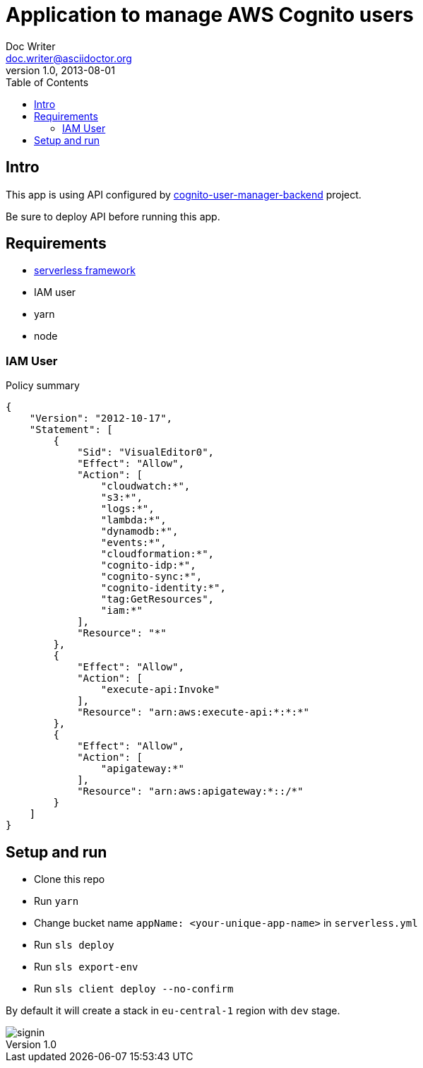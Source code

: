 = Application to manage AWS Cognito users
Doc Writer <doc.writer@asciidoctor.org>
v1.0, 2013-08-01
:toc:
:imagesdir: ./docs-img

== Intro
This app is using API configured by https://github.com/jzoric/cognito-user-manager-backend[cognito-user-manager-backend] project.

Be sure to deploy API before running this app.

== Requirements
* https://serverless.com/[serverless framework]
* IAM user
* yarn
* node

=== IAM User

.Policy summary
----
{
    "Version": "2012-10-17",
    "Statement": [
        {
            "Sid": "VisualEditor0",
            "Effect": "Allow",
            "Action": [
                "cloudwatch:*",
                "s3:*",
                "logs:*",
                "lambda:*",
                "dynamodb:*",
                "events:*",
                "cloudformation:*",
                "cognito-idp:*",
                "cognito-sync:*",
                "cognito-identity:*",
                "tag:GetResources",
                "iam:*"
            ],
            "Resource": "*"
        },
        {
            "Effect": "Allow",
            "Action": [
                "execute-api:Invoke"
            ],
            "Resource": "arn:aws:execute-api:*:*:*"
        },
        {
            "Effect": "Allow",
            "Action": [
                "apigateway:*"
            ],
            "Resource": "arn:aws:apigateway:*::/*"
        }
    ]
}
----

== Setup and run
* Clone this repo
* Run `yarn`
* Change bucket name `appName: <your-unique-app-name>` in `serverless.yml`
* Run `sls deploy`
* Run `sls export-env`
* Run `sls client deploy --no-confirm`

By default it will create a stack in `eu-central-1` region with `dev` stage.

image::./docs-img/s1.png[signin]